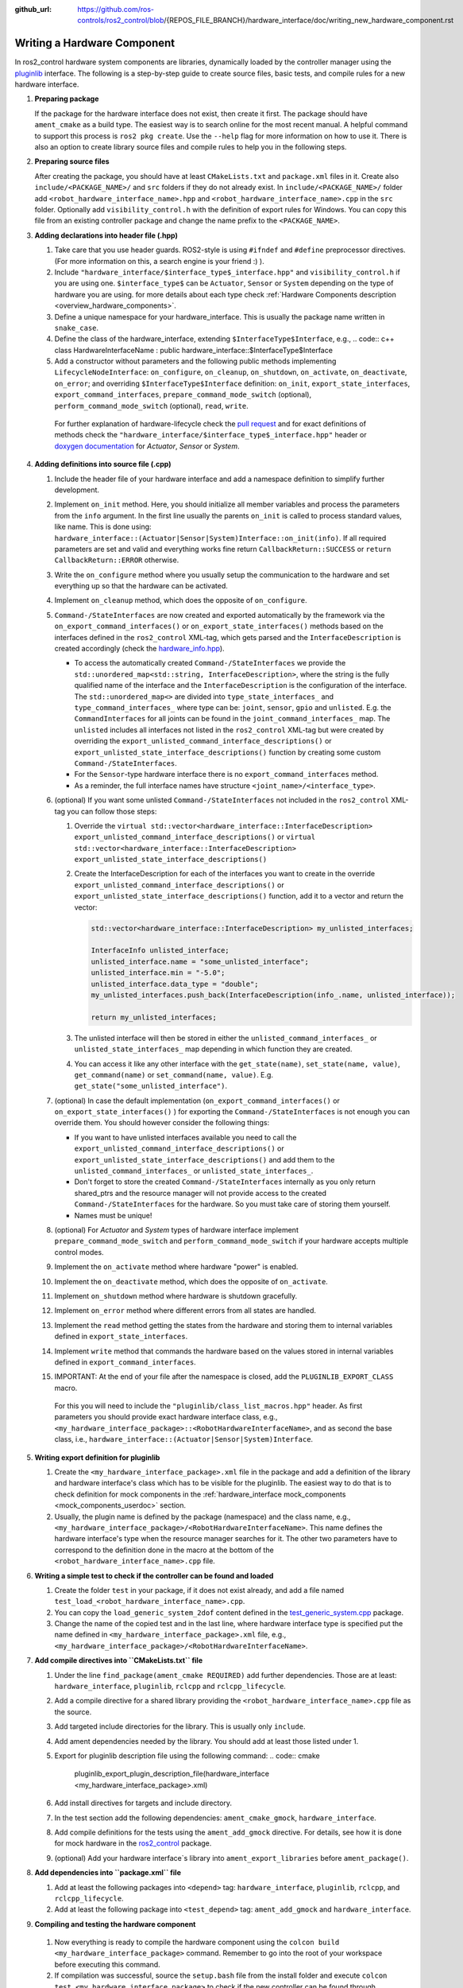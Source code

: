 :github_url: https://github.com/ros-controls/ros2_control/blob/{REPOS_FILE_BRANCH}/hardware_interface/doc/writing_new_hardware_component.rst

.. _writing_new_hardware_component:

Writing a Hardware Component
============================

In ros2_control hardware system components are libraries, dynamically loaded by the controller manager using the `pluginlib <https://ros.org/wiki/pluginlib>`_ interface.
The following is a step-by-step guide to create source files, basic tests, and compile rules for a new hardware interface.

#. **Preparing package**

   If the package for the hardware interface does not exist, then create it first.
   The package should have ``ament_cmake`` as a build type.
   The easiest way is to search online for the most recent manual.
   A helpful command to support this process is ``ros2 pkg create``.
   Use the ``--help`` flag for more information on how to use it.
   There is also an option to create library source files and compile rules to help you in the following steps.

#. **Preparing source files**

   After creating the package, you should have at least ``CMakeLists.txt`` and ``package.xml`` files in it.
   Create also ``include/<PACKAGE_NAME>/`` and ``src`` folders if they do not already exist.
   In ``include/<PACKAGE_NAME>/`` folder add ``<robot_hardware_interface_name>.hpp`` and ``<robot_hardware_interface_name>.cpp`` in the ``src`` folder.
   Optionally add ``visibility_control.h`` with the definition of export rules for Windows.
   You can copy this file from an existing controller package and change the name prefix to the ``<PACKAGE_NAME>``.

#. **Adding declarations into header file (.hpp)**

   1. Take care that you use header guards. ROS2-style is using ``#ifndef`` and ``#define`` preprocessor directives. (For more information on this, a search engine is your friend :) ).

   2. Include ``"hardware_interface/$interface_type$_interface.hpp"`` and ``visibility_control.h`` if you are using one.
      ``$interface_type$`` can be ``Actuator``, ``Sensor`` or ``System`` depending on the type of hardware you are using. for more details about each type check :ref:`Hardware Components description <overview_hardware_components>`.

   3. Define a unique namespace for your hardware_interface. This is usually the package name written in ``snake_case``.

   4. Define the class of the hardware_interface, extending ``$InterfaceType$Interface``, e.g.,
      .. code:: c++
      class HardwareInterfaceName : public hardware_interface::$InterfaceType$Interface

   5. Add a constructor without parameters and the following public methods implementing ``LifecycleNodeInterface``: ``on_configure``, ``on_cleanup``, ``on_shutdown``, ``on_activate``, ``on_deactivate``, ``on_error``; and overriding ``$InterfaceType$Interface`` definition: ``on_init``, ``export_state_interfaces``, ``export_command_interfaces``, ``prepare_command_mode_switch`` (optional), ``perform_command_mode_switch`` (optional), ``read``, ``write``.

     For further explanation of hardware-lifecycle check the `pull request <https://github.com/ros-controls/ros2_control/pull/559/files#diff-2bd171d85b028c1b15b03b27d4e6dcbb87e52f705042bf111840e7a28ab268fc>`_ and for exact definitions of methods check the ``"hardware_interface/$interface_type$_interface.hpp"`` header or `doxygen documentation <https://control.ros.org/{REPOS_FILE_BRANCH}/doc/api/namespacehardware__interface.html>`_ for *Actuator*, *Sensor* or *System*.

#. **Adding definitions into source file (.cpp)**

   #. Include the header file of your hardware interface and add a namespace definition to simplify further development.

   #. Implement ``on_init`` method. Here, you should initialize all member variables and process the parameters from the ``info`` argument.
      In the first line usually the parents ``on_init`` is called to process standard values, like name. This is done using: ``hardware_interface::(Actuator|Sensor|System)Interface::on_init(info)``.
      If all required parameters are set and valid and everything works fine return ``CallbackReturn::SUCCESS`` or ``return CallbackReturn::ERROR`` otherwise.

   #. Write the ``on_configure`` method where you usually setup the communication to the hardware and set everything up so that the hardware can be activated.

   #. Implement ``on_cleanup`` method, which does the opposite of ``on_configure``.
   #. ``Command-/StateInterfaces`` are now created and exported automatically by the framework via the ``on_export_command_interfaces()`` or ``on_export_state_interfaces()`` methods based on the interfaces defined in the ``ros2_control`` XML-tag, which gets parsed and the ``InterfaceDescription`` is created accordingly (check the `hardware_info.hpp <https://github.com/ros-controls/ros2_control/tree/{REPOS_FILE_BRANCH}/hardware_interface/include/hardware_interface/hardware_info.hpp>`__).

      * To access the automatically created ``Command-/StateInterfaces`` we provide the ``std::unordered_map<std::string, InterfaceDescription>``, where the string is the fully qualified name of the interface and the ``InterfaceDescription`` is the configuration of the interface. The ``std::unordered_map<>`` are divided into ``type_state_interfaces_`` and ``type_command_interfaces_`` where type can be: ``joint``, ``sensor``, ``gpio`` and ``unlisted``. E.g. the ``CommandInterfaces`` for all joints can be found in the  ``joint_command_interfaces_`` map. The ``unlisted`` includes all interfaces not listed in the ``ros2_control`` XML-tag but were created by overriding the ``export_unlisted_command_interface_descriptions()`` or ``export_unlisted_state_interface_descriptions()`` function by creating some custom ``Command-/StateInterfaces``.
      * For the ``Sensor``-type hardware interface there is no ``export_command_interfaces`` method.
      * As a reminder, the full interface names have structure ``<joint_name>/<interface_type>``.

   #. (optional) If you want some unlisted ``Command-/StateInterfaces`` not included in the ``ros2_control`` XML-tag you can follow those steps:

      #. Override the ``virtual std::vector<hardware_interface::InterfaceDescription> export_unlisted_command_interface_descriptions()`` or ``virtual std::vector<hardware_interface::InterfaceDescription> export_unlisted_state_interface_descriptions()``
      #. Create the InterfaceDescription for each of the interfaces you want to create in the override ``export_unlisted_command_interface_descriptions()`` or ``export_unlisted_state_interface_descriptions()`` function, add it to a vector and return the vector:

         .. code-block:: c++

            std::vector<hardware_interface::InterfaceDescription> my_unlisted_interfaces;

            InterfaceInfo unlisted_interface;
            unlisted_interface.name = "some_unlisted_interface";
            unlisted_interface.min = "-5.0";
            unlisted_interface.data_type = "double";
            my_unlisted_interfaces.push_back(InterfaceDescription(info_.name, unlisted_interface));

            return my_unlisted_interfaces;

      #. The unlisted interface will then be stored in either the ``unlisted_command_interfaces_`` or ``unlisted_state_interfaces_`` map depending in which function they are created.
      #. You can access it like any other interface with the ``get_state(name)``, ``set_state(name, value)``, ``get_command(name)`` or ``set_command(name, value)``. E.g. ``get_state("some_unlisted_interface")``.

   #. (optional) In case the default implementation (``on_export_command_interfaces()`` or ``on_export_state_interfaces()`` ) for exporting the ``Command-/StateInterfaces`` is not enough you can override them. You should however consider the following things:

      * If you want to have unlisted interfaces available you need to call the ``export_unlisted_command_interface_descriptions()`` or ``export_unlisted_state_interface_descriptions()`` and add them to the ``unlisted_command_interfaces_`` or ``unlisted_state_interfaces_``.
      * Don't forget to store the created ``Command-/StateInterfaces`` internally as you only return shared_ptrs and the resource manager will not provide access to the created ``Command-/StateInterfaces`` for the hardware. So you must take care of storing them yourself.
      * Names must be unique!

   #.  (optional) For *Actuator* and *System* types of hardware interface implement ``prepare_command_mode_switch`` and ``perform_command_mode_switch`` if your hardware accepts multiple control modes.

   #.  Implement the ``on_activate`` method where hardware "power" is enabled.

   #.  Implement the ``on_deactivate`` method, which does the opposite of ``on_activate``.

   #.  Implement ``on_shutdown`` method where hardware is shutdown gracefully.

   #.  Implement ``on_error`` method where different errors from all states are handled.

   #.  Implement the ``read`` method getting the states from the hardware and storing them to internal variables defined in ``export_state_interfaces``.

   #.  Implement ``write`` method that commands the hardware based on the values stored in internal variables defined in ``export_command_interfaces``.

   #.  IMPORTANT: At the end of your file after the namespace is closed, add the ``PLUGINLIB_EXPORT_CLASS`` macro.

      For this you will need to include the ``"pluginlib/class_list_macros.hpp"`` header.
      As first parameters you should provide exact hardware interface class, e.g., ``<my_hardware_interface_package>::<RobotHardwareInterfaceName>``, and as second the base class, i.e., ``hardware_interface::(Actuator|Sensor|System)Interface``.

#. **Writing export definition for pluginlib**

   #. Create the ``<my_hardware_interface_package>.xml`` file in the package and add a definition of the library and hardware interface's class which has to be visible for the pluginlib.
      The easiest way to do that is to check definition for mock components in the :ref:`hardware_interface mock_components <mock_components_userdoc>` section.

   #. Usually, the plugin name is defined by the package (namespace) and the class name, e.g.,
      ``<my_hardware_interface_package>/<RobotHardwareInterfaceName>``.
      This name defines the hardware interface's type when the resource manager searches for it.
      The other two parameters have to correspond to the definition done in the macro at the bottom of the ``<robot_hardware_interface_name>.cpp`` file.

#. **Writing a simple test to check if the controller can be found and loaded**

   #. Create the folder ``test`` in your package, if it does not exist already, and add a file named ``test_load_<robot_hardware_interface_name>.cpp``.

   #. You can copy the ``load_generic_system_2dof`` content defined in the `test_generic_system.cpp <https://github.com/ros-controls/ros2_control/blob/{REPOS_FILE_BRANCH}/hardware_interface/test/mock_components/test_generic_system.cpp#L402-L407>`_ package.

   #. Change the name of the copied test and in the last line, where hardware interface type is specified put the name defined in ``<my_hardware_interface_package>.xml`` file, e.g., ``<my_hardware_interface_package>/<RobotHardwareInterfaceName>``.

#. **Add compile directives into ``CMakeLists.txt`` file**

   #. Under the line ``find_package(ament_cmake REQUIRED)`` add further dependencies.
      Those are at least: ``hardware_interface``, ``pluginlib``, ``rclcpp`` and ``rclcpp_lifecycle``.

   #. Add a compile directive for a shared library providing the ``<robot_hardware_interface_name>.cpp`` file as the source.

   #. Add targeted include directories for the library. This is usually only ``include``.

   #. Add ament dependencies needed by the library. You should add at least those listed under 1.

   #. Export for pluginlib description file using the following command:
      .. code:: cmake

         pluginlib_export_plugin_description_file(hardware_interface <my_hardware_interface_package>.xml)

   #. Add install directives for targets and include directory.

   #. In the test section add the following dependencies: ``ament_cmake_gmock``, ``hardware_interface``.

   #. Add compile definitions for the tests using the ``ament_add_gmock`` directive.
      For details, see how it is done for mock hardware in the `ros2_control <https://github.com/ros-controls/ros2_control/blob/{REPOS_FILE_BRANCH}/hardware_interface/CMakeLists.txt>`_ package.

   #. (optional) Add your hardware interface`s library into ``ament_export_libraries`` before ``ament_package()``.

#. **Add dependencies into ``package.xml`` file**

   #. Add at least the following packages into ``<depend>`` tag: ``hardware_interface``, ``pluginlib``, ``rclcpp``, and ``rclcpp_lifecycle``.

   #. Add at least the following package into ``<test_depend>`` tag: ``ament_add_gmock`` and ``hardware_interface``.

#.  **Compiling and testing the hardware component**

   #. Now everything is ready to compile the hardware component using the ``colcon build <my_hardware_interface_package>`` command.
      Remember to go into the root of your workspace before executing this command.

   #. If compilation was successful, source the ``setup.bash`` file from the install folder and execute ``colcon test <my_hardware_interface_package>`` to check if the new controller can be found through ``pluginlib`` library and be loaded by the controller manager.


That's it! Enjoy writing great controllers!


Useful External References
---------------------------

- `Templates and scripts for generating controllers shell <https://stoglrobotics.github.io/ros_team_workspace/master/use-cases/ros2_control/setup_robot_hardware_interface.html>`_

  .. NOTE:: The script is currently only recommended to use for Foxy, not compatible with the API from Galactic and onwards.
